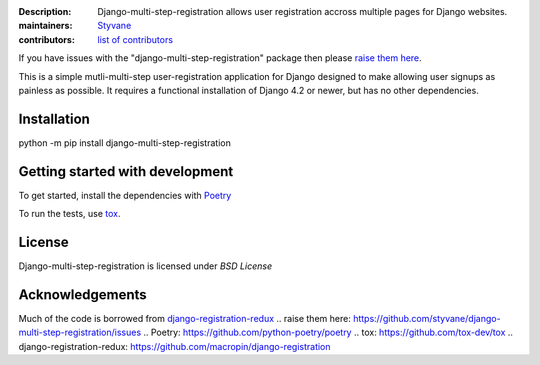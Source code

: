 .. -*-restructuredtext-*-

:Description: Django-multi-step-registration allows user registration accross multiple pages for Django websites.
:maintainers: Styvane_
:contributors: `list of contributors <https://github.com/styvane/django-multi-step-registration/graphs/contributors>`_

.. _Styvane: https://github.com/styvane

If you have issues with the "django-multi-step-registration" package then please `raise them here`_.

This is a simple mutli-multi-step user-registration application for Django designed to
make allowing user signups as painless as possible. It requires a functional
installation of Django 4.2 or newer, but has no other dependencies.


Installation
------------

python -m pip install django-multi-step-registration

Getting started with development
--------------------------------

To get started, install the dependencies with Poetry_


To run the tests, use tox_.

License
-------

Django-multi-step-registration is licensed under `BSD License`


Acknowledgements
----------------
Much of the code is borrowed from `django-registration-redux`_
.. _`raise them here`: https://github.com/styvane/django-multi-step-registration/issues
.. _`Poetry`: https://github.com/python-poetry/poetry
.. _`tox`: https://github.com/tox-dev/tox
.. _`django-registration-redux`: https://github.com/macropin/django-registration

